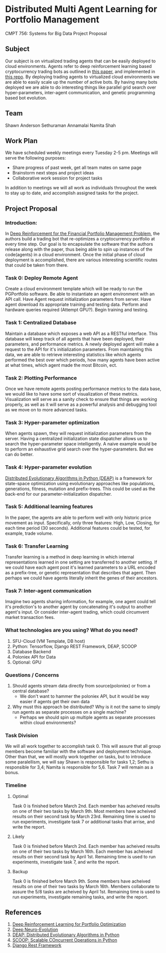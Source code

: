 * Distributed Multi Agent Learning for Portfolio Management
CMPT 756: Systems for Big Data Project Proposal

** Subject
   Our subject is on virtualized trading agents that can be easily deployed to
   cloud environments. Agents refer to deep reinforcement learning based
   cryptocurrency trading bots as outlined in [[https://wwarxiv.org/pdf/1706.10059.pdf][this paper]], and implemented in
   [[https://github.com/zhengyaojiang/pgportfolio][this repo]]. By deploying trading agents to virtualized cloud environments we
   are able to easily scale up the number of active bots. By having many bots
   deployed we are able to do interesting things like parallel grid search over
   hyper-parameters, inter-agent communication, and genetic programming based bot
   evolution.
** Team
Shawn Anderson
Sethuraman Annamalai
Namita Shah
** Work Plan
   We have scheduled weekly meetings every Tuesday 2-5 pm. 
   Meetings will serve the following purposes:
       + Share progress of past week, get all team mates on same page
       + Brainstorm next steps and project ideas
       + Collaborative work session for project tasks
   In addition to meetings we will all work as individuals throughout the week
   to stay up to date, and accomplish assigned tasks for the project.
** Project Proposal
*** Introduction:
        In [[https://www.arxiv.org/pdf/1706.10059.pdf][Deep Reinforcement for the Financial Portfolio Management Problem]],
      the authors build a trading bot that re-optimizes a cryptocurrency
      portfolio at every time step. Our goal is to encapsulate the software that
      the authors release along with the paper, thus being able to spin up
      instances of the code(agents) in a cloud environment. Once the initial
      phase of cloud deployment is accomplished, there are various interesting
      scientific routes that could be taken from there.

*** Task 0: Deploy Remote Agent
    Create a cloud environment template which will be ready to run the
PGPortfolio software. Be able to instantiate an agent environment with an API
call. Have Agent request initialization parameters from server. Have agent
download its appropriate training and testing data. Perform and hardware queries
required (Attempt GPU?). Begin training and testing.
*** Task 1: Centralized Database 
    Maintain a database which exposes a web API as a RESTful interface. This
database will keep track of all agents that have been deployed, their
parameters, and performance metrics. A newly deployed agent will make a request
to the API for it's initialization parameters. From maintaining this data, we
are able to retrieve interesting statistics like which agents performed the best
over which periods, how many agents have been active at what times, which agent
made the most Bitcoin, ect.
*** Task 2: Plotting Performance 
    Once we have remote agents posting performance metrics to the data base, we would like to have some sort of visualization of these metrics.
 Visualization will serve as a sanity check to ensure that things are working properly, as well as it will serve as a powerful analysis and debugging tool as
we move on to more advanced tasks.
*** Task 3: Hyper-parameter optimization
        When agents spawn, they will request initialization parameters from the
server. Having a centralized initialization state dispatcher allows us to search
the hyper-parameter space intelligently. A naive example would be to perform an
exhaustive grid search over the hyper-parameters. But we can do better.
*** Task 4: Hyper-parameter evolution
    [[https://github.com/DEAP/deap][Distributed Evolutionary Algorithms in Python (DEAP)]] is a framework for
    state-space optimization using evolutionary approaches like populations,
    generations, fitness, mutation and prefix-trees. This could be used as the
    back-end for our parameter-initialization dispatcher.
*** Task 5: Additional learning features 
        In the paper, the agents are able to
      perform well with only historic price movement as input. Specifically, only
      three features: High, Low, Closing, for each time period (30 seconds). Additional features could be tested, for example, trade volume. 
*** Task 6: Transfer Learning
    Transfer learning is a method in deep learning in which internal representations learned in one setting are transferred to another setting. If
we could have each agent post it's learned parameters to a URL encoded as a prefix-tree, or genetic representation  that describes that agent. Then perhaps
we could have agents literally inherit the genes of their ancestors.
*** Task 7: Inter-agent communication
          Imagine two agents sharing information, for example, one agent could
        tell it's prediction's to another agent by concatenating it's output to
        another agent's input. Or consider inter-agent trading, which could circumvent market transaction fees.

*** What technologies are you using? What do you need?
     1. SFU-Cloud (VM Template, DB host)
     5. Python: Tensorflow, Django REST Framework, DEAP, SCOOP
     4. Database Backend
     6. Poloniex API for Data
     7. Optional: GPU

*** Questions / Concerns 
      1. Should agents stream data directly from source(poloniex) or from a central database?
         + We don't want to hammer the poloniex API, but it would be way easier if agents get their own data
      2. Why must this approach be distributed? Why is it not the same to simply run agents as separate processes on a single machine?
         + Perhaps we should spin up multiple agents as separate processes within cloud environments?     

*** Task Division
We will all work together to accomplish task 0. This will assure that all group members become familiar with the software and deployment technique. Other than that, we will mostly work together on tasks, but to introduce some paralellism, we will say Shawn is responsible for tasks 1,2; Sethu is responsible for 3,4; Namita is responsible for 5,6. Task 7 will remain as a bonus.

*** Timeline

**** Optimal
Task 0 is finished before March 2nd. Each member has acheived results on one of their two tasks by March 9th. Most members have acheived results on their second task by March 23rd. Remaining time is used to run experiments, investigate task 7 or additional tasks that arrise, and write the report.

**** Likely
Task 0 is finished before March 2nd. Each member has acheived results on one of their two tasks by March 16th. Each member has acheived results on their second task by April 1st. Remaining time is used to run experiments, investigate task 7, and write the report.

**** Backup
Task 0 is finished before March 9th. Some members have acheived results on one of their two tasks by March 16th. Members collaborate to assure the 5/8 tasks are acheived by April 1st. Remaining time is used to run experiments, investigate remaining tasks, and write the report.
     
** References
 1. [[https://arxiv.org/pdf/1706.10059.pdf][Deep Reinforcement Learning for Portfolio Optimization]]
 2. [[https://github.com/uber-common/deep-neuroevolution][Deep Neuro-Evolution]]
 2. [[https://github.com/DEAP/deap][DEAP: Distributed Evolutionary Algorithms in Python]]
 3. [[https://github.com/soravux/scoop/][SCOOP: Scalable COncurrent Operations in Python]]
 4. [[http://www.django-rest-framework.org/][Django Rest Framework]]
